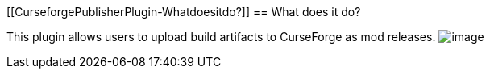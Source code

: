 [[CurseforgePublisherPlugin-Whatdoesitdo?]]
== What does it do?

This plugin allows users to upload build artifacts to CurseForge as mod
releases.
[.confluence-embedded-file-wrapper]#image:http://i.imgur.com/w9QAfnn.png[image]#
